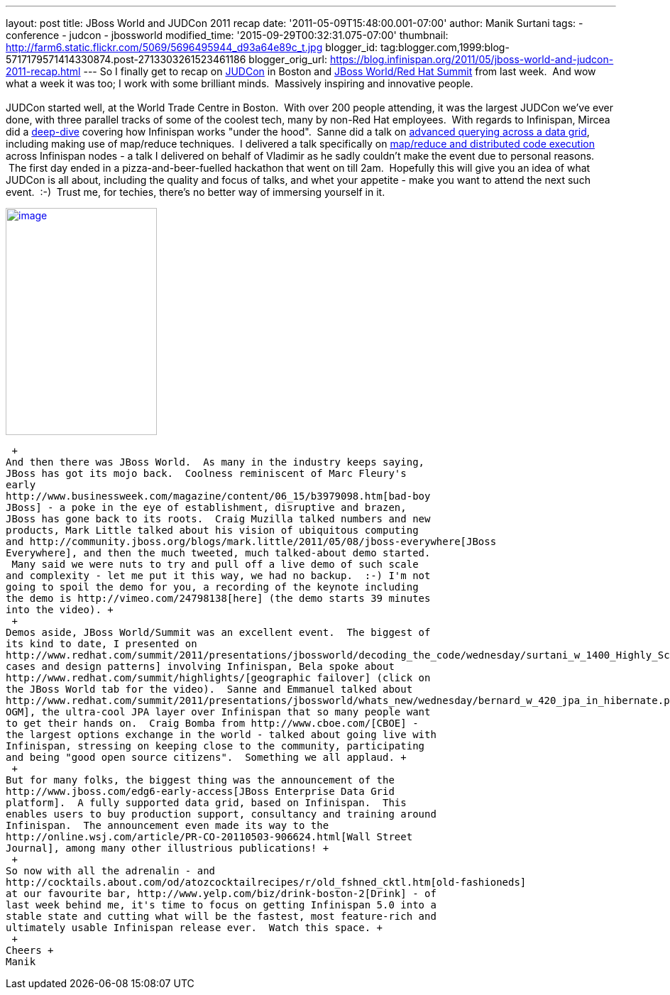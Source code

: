 ---
layout: post
title: JBoss World and JUDCon 2011 recap
date: '2011-05-09T15:48:00.001-07:00'
author: Manik Surtani
tags:
- conference
- judcon
- jbossworld
modified_time: '2015-09-29T00:32:31.075-07:00'
thumbnail: http://farm6.static.flickr.com/5069/5696495944_d93a64e89c_t.jpg
blogger_id: tag:blogger.com,1999:blog-5717179571414330874.post-2713303261523461186
blogger_orig_url: https://blog.infinispan.org/2011/05/jboss-world-and-judcon-2011-recap.html
---
So I finally get to recap on http://www.jboss.org/events/JUDCon[JUDCon]
in Boston and http://www.redhat.com/summit/[JBoss World/Red Hat Summit]
from last week.  And wow what a week it was too; I work with some
brilliant minds.  Massively inspiring and innovative people. +
 +
JUDCon started well, at the World Trade Centre in Boston.  With over 200
people attending, it was the largest JUDCon we've ever done, with three
parallel tracks of some of the coolest tech, many by non-Red Hat
employees.  With regards to Infinispan, Mircea did a
http://www.jboss.org/events/JUDCon/day2track2.html#930AM[deep-dive] covering
how Infinispan works "under the hood".  Sanne did a talk on
http://www.jboss.org/events/JUDCon/day2track2.html#230PM[advanced
querying across a data grid], including making use of map/reduce
techniques.  I delivered a talk specifically on
http://www.slideshare.net/maniksurtani/mapreduce-in-the-cloud-infinispan-distributed-task-execution-framework[map/reduce
and distributed code execution] across Infinispan nodes - a talk I
delivered on behalf of Vladimir as he sadly couldn't make the event due
to personal reasons.  The first day ended in a pizza-and-beer-fuelled
hackathon that went on till 2am.  Hopefully this will give you an idea
of what JUDCon is all about, including the quality and focus of talks,
and whet your appetite - make you want to attend the next such event.
 :-)  Trust me, for techies, there's no better way of immersing yourself
in it. +

http://farm6.static.flickr.com/5069/5696495944_d93a64e89c.jpg[image:http://farm6.static.flickr.com/5069/5696495944_d93a64e89c.jpg[image,width=213,height=320]]

 +
And then there was JBoss World.  As many in the industry keeps saying,
JBoss has got its mojo back.  Coolness reminiscent of Marc Fleury's
early
http://www.businessweek.com/magazine/content/06_15/b3979098.htm[bad-boy
JBoss] - a poke in the eye of establishment, disruptive and brazen,
JBoss has gone back to its roots.  Craig Muzilla talked numbers and new
products, Mark Little talked about his vision of ubiquitous computing
and http://community.jboss.org/blogs/mark.little/2011/05/08/jboss-everywhere[JBoss
Everywhere], and then the much tweeted, much talked-about demo started.
 Many said we were nuts to try and pull off a live demo of such scale
and complexity - let me put it this way, we had no backup.  :-) I'm not
going to spoil the demo for you, a recording of the keynote including
the demo is http://vimeo.com/24798138[here] (the demo starts 39 minutes
into the video). +
 +
Demos aside, JBoss World/Summit was an excellent event.  The biggest of
its kind to date, I presented on
http://www.redhat.com/summit/2011/presentations/jbossworld/decoding_the_code/wednesday/surtani_w_1400_Highly_Scalable_Data_Grids_and_Distributed_Caching_with_Infinispan.pdf[use
cases and design patterns] involving Infinispan, Bela spoke about
http://www.redhat.com/summit/highlights/[geographic failover] (click on
the JBoss World tab for the video).  Sanne and Emmanuel talked about
http://www.redhat.com/summit/2011/presentations/jbossworld/whats_new/wednesday/bernard_w_420_jpa_in_hibernate.pdf[Hibernate
OGM], the ultra-cool JPA layer over Infinispan that so many people want
to get their hands on.  Craig Bomba from http://www.cboe.com/[CBOE] -
the largest options exchange in the world - talked about going live with
Infinispan, stressing on keeping close to the community, participating
and being "good open source citizens".  Something we all applaud. +
 +
But for many folks, the biggest thing was the announcement of the
http://www.jboss.com/edg6-early-access[JBoss Enterprise Data Grid
platform].  A fully supported data grid, based on Infinispan.  This
enables users to buy production support, consultancy and training around
Infinispan.  The announcement even made its way to the
http://online.wsj.com/article/PR-CO-20110503-906624.html[Wall Street
Journal], among many other illustrious publications! +
 +
So now with all the adrenalin - and
http://cocktails.about.com/od/atozcocktailrecipes/r/old_fshned_cktl.htm[old-fashioneds]
at our favourite bar, http://www.yelp.com/biz/drink-boston-2[Drink] - of
last week behind me, it's time to focus on getting Infinispan 5.0 into a
stable state and cutting what will be the fastest, most feature-rich and
ultimately usable Infinispan release ever.  Watch this space. +
 +
Cheers +
Manik
